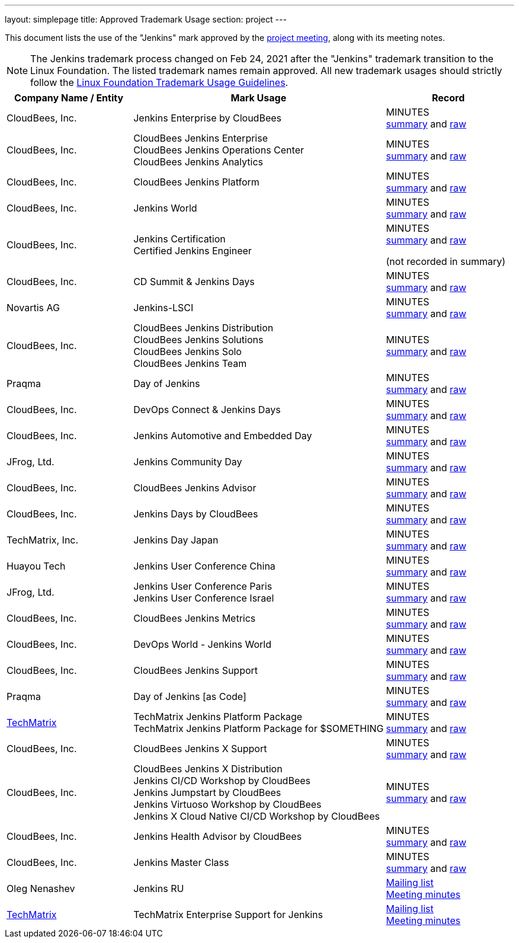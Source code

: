 ---
layout: simplepage
title:  Approved Trademark Usage
section: project
---

This document lists the use of the "Jenkins" mark approved by the link:/project/governance-meeting[project meeting], along with its meeting notes.

NOTE: The Jenkins trademark process changed on
Feb 24, 2021 after the "Jenkins" trademark transition
to the Linux Foundation.
The listed trademark names remain approved.
All new trademark usages should strictly follow the
link:https://www.linuxfoundation.org/en/trademark-usage/[Linux Foundation Trademark Usage Guidelines].

// Middle column is intentionally twice as wide as first and last column.
// Middle column contains more text and benefits from the wider layout
// 1,2,1 are proportional integer values for column width (asciidoc column layout)
[cols="1,2,1",options="header",]
|===
|Company Name / Entity |Mark Usage |Record

|CloudBees, Inc. |Jenkins Enterprise by CloudBees
|MINUTES +
link:http://meetings.jenkins-ci.org/jenkins/2011/jenkins.2011-11-09-19.00.html[summary]
and
link:http://meetings.jenkins-ci.org/jenkins/2011/jenkins.2011-11-09-19.00.log.html[raw]

|CloudBees, Inc. |CloudBees Jenkins Enterprise +
CloudBees Jenkins Operations Center +
CloudBees Jenkins Analytics
|MINUTES +
link:http://meetings.jenkins-ci.org/jenkins/2014/jenkins.2014-11-26-19.13.html[summary]
and
link:http://meetings.jenkins-ci.org/jenkins/2014/jenkins.2014-11-26-19.13.log.html[raw]

|CloudBees, Inc. |CloudBees Jenkins Platform
|MINUTES +
link:http://meetings.jenkins-ci.org/jenkins/2015/jenkins.2015-04-29-18.00.html[summary]
and
link:http://meetings.jenkins-ci.org/jenkins/2015/jenkins.2015-04-29-18.00.log.html[raw]

|CloudBees, Inc. |Jenkins World
|MINUTES +
link:http://meetings.jenkins-ci.org/jenkins-meeting/2016/jenkins-meeting.2016-02-03-19.00.html[summary]
and
link:http://meetings.jenkins-ci.org/jenkins-meeting/2016/jenkins-meeting.2016-02-03-19.00.log.html[raw]

|CloudBees, Inc. |Jenkins Certification +
Certified Jenkins Engineer
|MINUTES +
link:http://meetings.jenkins-ci.org/jenkins-meeting/2016/jenkins-meeting.2016-02-17-19.00.html[summary]
and
link:http://meetings.jenkins-ci.org/jenkins-meeting/2016/jenkins-meeting.2016-02-17-19.00.log.html[raw]

(not recorded in summary)

|CloudBees, Inc. |CD Summit & Jenkins Days
|MINUTES +
link:http://meetings.jenkins-ci.org/jenkins-meeting/2016/jenkins-meeting.2016-03-30-18.00.html[summary]
and
link:http://meetings.jenkins-ci.org/jenkins-meeting/2016/jenkins-meeting.2016-03-30-18.00.log.html[raw]

|Novartis AG |Jenkins-LSCI
|MINUTES +
link:http://meetings.jenkins-ci.org/jenkins-meeting/2016/jenkins-meeting.2016-09-28-18.00.html[summary]
and
link:http://meetings.jenkins-ci.org/jenkins-meeting/2016/jenkins-meeting.2016-09-28-18.00.log.html[raw]

|CloudBees, Inc. |CloudBees Jenkins Distribution +
CloudBees Jenkins Solutions +
CloudBees Jenkins Solo +
CloudBees Jenkins Team
|MINUTES +
link:http://meetings.jenkins-ci.org/jenkins-meeting/2017/jenkins-meeting.2017-02-01-18.27.html[summary]
and
link:http://meetings.jenkins-ci.org/jenkins-meeting/2017/jenkins-meeting.2017-02-01-18.27.log.html[raw]

|Praqma |Day of Jenkins
|MINUTES +
link:http://meetings.jenkins-ci.org/jenkins-meeting/2017/jenkins-meeting.2017-03-15-18.00.html[summary]
and
link:http://meetings.jenkins-ci.org/jenkins-meeting/2017/jenkins-meeting.2017-03-15-18.00.log.html[raw]

|CloudBees, Inc. |DevOps Connect & Jenkins Days
|MINUTES +
link:http://meetings.jenkins-ci.org/jenkins-meeting/2017/jenkins-meeting.2017-03-15-18.00.html[summary]
and
link:http://meetings.jenkins-ci.org/jenkins-meeting/2017/jenkins-meeting.2017-03-15-18.00.log.html[raw]

|CloudBees, Inc. |Jenkins Automotive and Embedded Day
|MINUTES +
link:http://meetings.jenkins-ci.org/jenkins-meeting/2017/jenkins-meeting.2017-03-15-18.00.html[summary]
and
link:http://meetings.jenkins-ci.org/jenkins-meeting/2017/jenkins-meeting.2017-03-15-18.00.log.html[raw]

|JFrog, Ltd. |Jenkins Community Day
|MINUTES +
link:http://meetings.jenkins-ci.org/jenkins-meeting/2017/jenkins-meeting.2017-03-29-18.02.html[summary]
and
link:http://meetings.jenkins-ci.org/jenkins-meeting/2017/jenkins-meeting.2017-03-29-18.02.log.html[raw]

|CloudBees, Inc. |CloudBees Jenkins Advisor
|MINUTES +
link:http://meetings.jenkins-ci.org/jenkins-meeting/2017/jenkins-meeting.2017-08-02-18.00.html[summary]
and
link:http://meetings.jenkins-ci.org/jenkins-meeting/2017/jenkins-meeting.2017-08-02-18.00.log.html[raw]

|CloudBees, Inc. |Jenkins Days by CloudBees
|MINUTES +
link:http://meetings.jenkins-ci.org/jenkins-meeting/2017/jenkins-meeting.2017-09-13-18.00.html[summary]
and
link:http://meetings.jenkins-ci.org/jenkins-meeting/2017/jenkins-meeting.2017-09-13-18.00.log.html[raw]

|TechMatrix, Inc. |Jenkins Day Japan
|MINUTES +
link:http://meetings.jenkins-ci.org/jenkins-meeting/2017/jenkins-meeting.2017-09-13-18.00.html[summary]
and
link:http://meetings.jenkins-ci.org/jenkins-meeting/2017/jenkins-meeting.2017-09-13-18.00.log.html[raw]

|Huayou Tech |Jenkins User Conference China
|MINUTES +
link:http://meetings.jenkins-ci.org/jenkins-meeting/2017/jenkins-meeting.2017-09-27-18.00.html[summary]
and
link:http://meetings.jenkins-ci.org/jenkins-meeting/2017/jenkins-meeting.2017-09-27-18.00.log.html[raw]

|JFrog, Ltd.
|Jenkins User Conference Paris +
Jenkins User Conference Israel
|MINUTES +
link:http://meetings.jenkins-ci.org/jenkins-meeting/2018/jenkins-meeting.2018-01-17-18.01.html[summary]
and
link:http://meetings.jenkins-ci.org/jenkins-meeting/2018/jenkins-meeting.2018-01-17-18.01.log.html[raw]

|CloudBees, Inc. |CloudBees Jenkins Metrics
|MINUTES +
link:http://meetings.jenkins-ci.org/jenkins-meeting/2018/jenkins-meeting.2018-03-14-18.00.html[summary]
and
link:http://meetings.jenkins-ci.org/jenkins-meeting/2018/jenkins-meeting.2018-03-14-18.00.log.html[raw]

|CloudBees, Inc. |DevOps World - Jenkins World
|MINUTES +
link:http://meetings.jenkins-ci.org/jenkins-meeting/2018/jenkins-meeting.2018-04-11-18.00.html[summary]
and
link:http://meetings.jenkins-ci.org/jenkins-meeting/2018/jenkins-meeting.2018-04-11-18.00.log.html[raw]

|CloudBees, Inc. |CloudBees Jenkins Support
|MINUTES +
link:http://meetings.jenkins-ci.org/jenkins-meeting/2018/jenkins-meeting.2018-06-06-18.00.html[summary]
and
link:http://meetings.jenkins-ci.org/jenkins-meeting/2018/jenkins-meeting.2018-06-06-18.00.log.html[raw]

|Praqma |Day of Jenkins [as Code]
|MINUTES +
link:http://meetings.jenkins-ci.org/jenkins-meeting/2018/jenkins-meeting.2018-06-20-18.10.html[summary]
and
link:http://meetings.jenkins-ci.org/jenkins-meeting/2018/jenkins-meeting.2018-06-20-18.10.log.html[raw]

|https://www.techmatrix.co.jp/index.html[TechMatrix]
|TechMatrix Jenkins Platform Package +
TechMatrix Jenkins Platform Package for $SOMETHING
|MINUTES +
link:http://meetings.jenkins-ci.org/jenkins-meeting/2018/jenkins-meeting.2018-10-10-17.59.html[summary]
and
link:http://meetings.jenkins-ci.org/jenkins-meeting/2018/jenkins-meeting.2018-10-10-17.59.log.html[raw]

|CloudBees, Inc. |CloudBees Jenkins X Support
|MINUTES +
link:http://meetings.jenkins-ci.org/jenkins-meeting/2018/jenkins-meeting.2018-12-05-18.01.html[summary]
and
link:http://meetings.jenkins-ci.org/jenkins-meeting/2018/jenkins-meeting.2018-12-05-18.01.log.html[raw]

|CloudBees, Inc.
|CloudBees Jenkins X Distribution +
Jenkins CI/CD Workshop by CloudBees +
Jenkins Jumpstart by CloudBees +
Jenkins Virtuoso Workshop by CloudBees +
Jenkins X Cloud Native CI/CD Workshop by CloudBees
|MINUTES +
link:http://meetings.jenkins-ci.org/jenkins-meeting/2018/jenkins-meeting.2018-12-19-18.00.html[summary]
and
link:http://meetings.jenkins-ci.org/jenkins-meeting/2018/jenkins-meeting.2018-12-19-18.00.log.html[raw]

|CloudBees, Inc. |Jenkins Health Advisor by CloudBees
|MINUTES +
link:http://meetings.jenkins-ci.org/jenkins-meeting/2019/jenkins-meeting.2019-09-25-18.00.html[summary]
and
link:http://meetings.jenkins-ci.org/jenkins-meeting/2019/jenkins-meeting.2019-09-25-18.00.log.html[raw]

|CloudBees, Inc. |Jenkins Master Class
|MINUTES +
link:http://meetings.jenkins-ci.org/jenkins-meeting/2019/jenkins-meeting.2019-11-20-18.00.html[summary]
and
link:http://meetings.jenkins-ci.org/jenkins-meeting/2019/jenkins-meeting.2019-11-20-18.00.log.html[raw]

|Oleg Nenashev |Jenkins RU
|
link:https://groups.google.com/g/jenkinsci-dev/c/yq_FrEf9d28[Mailing list] +
link:https://docs.google.com/document/d/11Nr8QpqYgBiZjORplL_3Zkwys2qK1vEvK-NYyYa4rzg/edit#heading=h.u3hysigdv557[Meeting minutes]

|link:https://www.techmatrix.co.jp/en/[TechMatrix] |TechMatrix Enterprise Support for Jenkins
|
link:https://groups.google.com/g/jenkinsci-dev/c/giXAiwndDd8[Mailing list] +
link:https://docs.google.com/document/d/11Nr8QpqYgBiZjORplL_3Zkwys2qK1vEvK-NYyYa4rzg/edit#bookmark=id.gx5dqgmbnq9g[Meeting minutes]

|===
